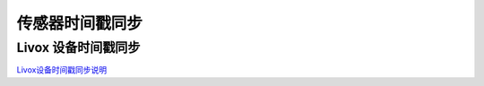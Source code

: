 =======================================
传感器时间戳同步
=======================================


Livox 设备时间戳同步
----------------------------

`Livox设备时间戳同步说明 <https://github.com/Livox-SDK/Livox-SDK/wiki/Timestamp-Synchronization>`_
